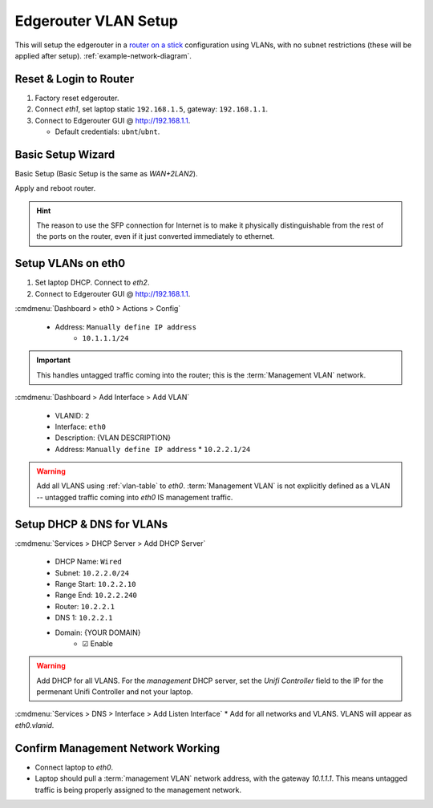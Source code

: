 .. _edgerouter-vlan-setup:

Edgerouter VLAN Setup
#####################
This will setup the edgerouter in a `router on a stick`_ configuration using
VLANs, with no subnet restrictions (these will be applied after setup).
:ref:`example-network-diagram`.

.. aafig::
  :name: Example VLAN Networking Using ER-4.

         'Edgerouter ER-4'
  +-----------------------------+
  | +----+ +----+ +----+ +----+ |
  | |eth0| |eth1| |eth2| |eth3| +
  | +----+ +----+ +----+ +----+ |
  +---+--------------------+----+
      |                    |
     ++                'Internet (eth3)'

Reset & Login to Router
***********************
#. Factory reset edgerouter.
#. Connect *eth1*, set laptop static ``192.168.1.5``, gateway: ``192.168.1.1``.
#. Connect to Edgerouter GUI @ http://192.168.1.1.

   * Default credentials: ``ubnt``/``ubnt``.

Basic Setup Wizard
******************
Basic Setup (Basic Setup is the same as *WAN+2LAN2*).

.. uctree:: Configure WAN / Internet port.
  :key:    Internet (eth3/SFP)
  :names:  ☑,
           › Address,
           › Gateway,
           › DNS,
           ☐,
           ☑,
           ☐,
           ☐
  :data:   Static IP,
           {YOUR PUBLIC IP} / {PUBLIC IP NETMASK},
           {YOUR ISP GATEWAY},
           1.1.1.1,
           Internet connection is on VLAN,
           Enable the default firewall,
           Enable DHCPv6 Prefix Delegation,
           Bridge LAN interfaces into a single network
  :no_section:
  :hide_gui:

.. uctree:: Configure LAN Management Ports.
  :key:    LAN Ports (eth2)
  :names:  Address
  :data:   192.168.2.1 / 255.255.255.0
  :no_section:
  :hide_gui:

  .. note::
    This will become static management port for the router, in case anything
    happens.

.. uctree:: Configure New Admin User.
  :key: User Setup
  :names: Username,
          Password
  :data:  {USERNAME},
          {PASSWORD}
  :no_section:
  :hide_gui:

Apply and reboot router.

.. hint::
  The reason to use the SFP connection for Internet is to make it physically
  distinguishable from the rest of the ports on the router, even if it just
  converted immediately to ethernet.

Setup VLANs on eth0
*******************
#. Set laptop DHCP. Connect to *eth2*.
#. Connect to Edgerouter GUI @ http://192.168.1.1.

.. uctree:: Configure Domain.
  :key: System
  :names: Host Name,
          Domain Name,
          SSH Server,
          › Enable,
          › Port,
          Ubntu Discovery
  :data:  {ROUTER HOSTNAME},
          {YOUR DOMAIN},
          
  :no_section:
  :hide_gui:

   * Host Name: {ROUTER HOSTNAME}
   * Domain Name: {YOUR DOMAIN}
   * :cmdmenu:`Management Settings > SSH Server`
      * ☑ Enable
         * Port: {SSH Port}
      * ☐ Ubnt Discovery

:cmdmenu:`Dashboard > eth0 > Actions > Config`

   * Address: ``Manually define IP address``
      * ``10.1.1.1/24``

.. important::
  This handles untagged traffic coming into the router; this is the
  :term:`Management VLAN` network.

:cmdmenu:`Dashboard > Add Interface > Add VLAN`

   * VLANID: ``2``
   * Interface: ``eth0``
   * Description: {VLAN DESCRIPTION}
   * Address: ``Manually define IP address``
     * ``10.2.2.1/24``

.. warning::
  Add all VLANS using :ref:`vlan-table` to *eth0*. :term:`Management VLAN` is
  not explicitly defined as a VLAN -- untagged traffic coming into *eth0* IS
  management traffic.


Setup DHCP & DNS for VLANs
**************************
:cmdmenu:`Services > DHCP Server > Add DHCP Server`

   * DHCP Name: ``Wired``
   * Subnet: ``10.2.2.0/24``
   * Range Start: ``10.2.2.10``
   * Range End: ``10.2.2.240``
   * Router: ``10.2.2.1``
   * DNS 1: ``10.2.2.1``
   * Domain: {YOUR DOMAIN}
      * ☑ Enable

.. warning::
  Add DHCP for all VLANS. For the *management* DHCP server, set the *Unifi
  Controller* field to the IP for the permenant Unifi Controller and not your
  laptop.

:cmdmenu:`Services > DNS > Interface > Add Listen Interface`
* Add for all networks and VLANS. VLANS will appear as *eth0.vlanid*.

Confirm Management Network Working
**********************************
* Connect laptop to *eth0*.
* Laptop should pull a :term:`management VLAN` network address, with the gateway
  *10.1.1.1*. This means untagged traffic is being properly assigned to the
  management network.

.. _router on a stick: https://help.ubnt.com/hc/en-us/articles/204959444-EdgeRouter-Router-on-a-Stick